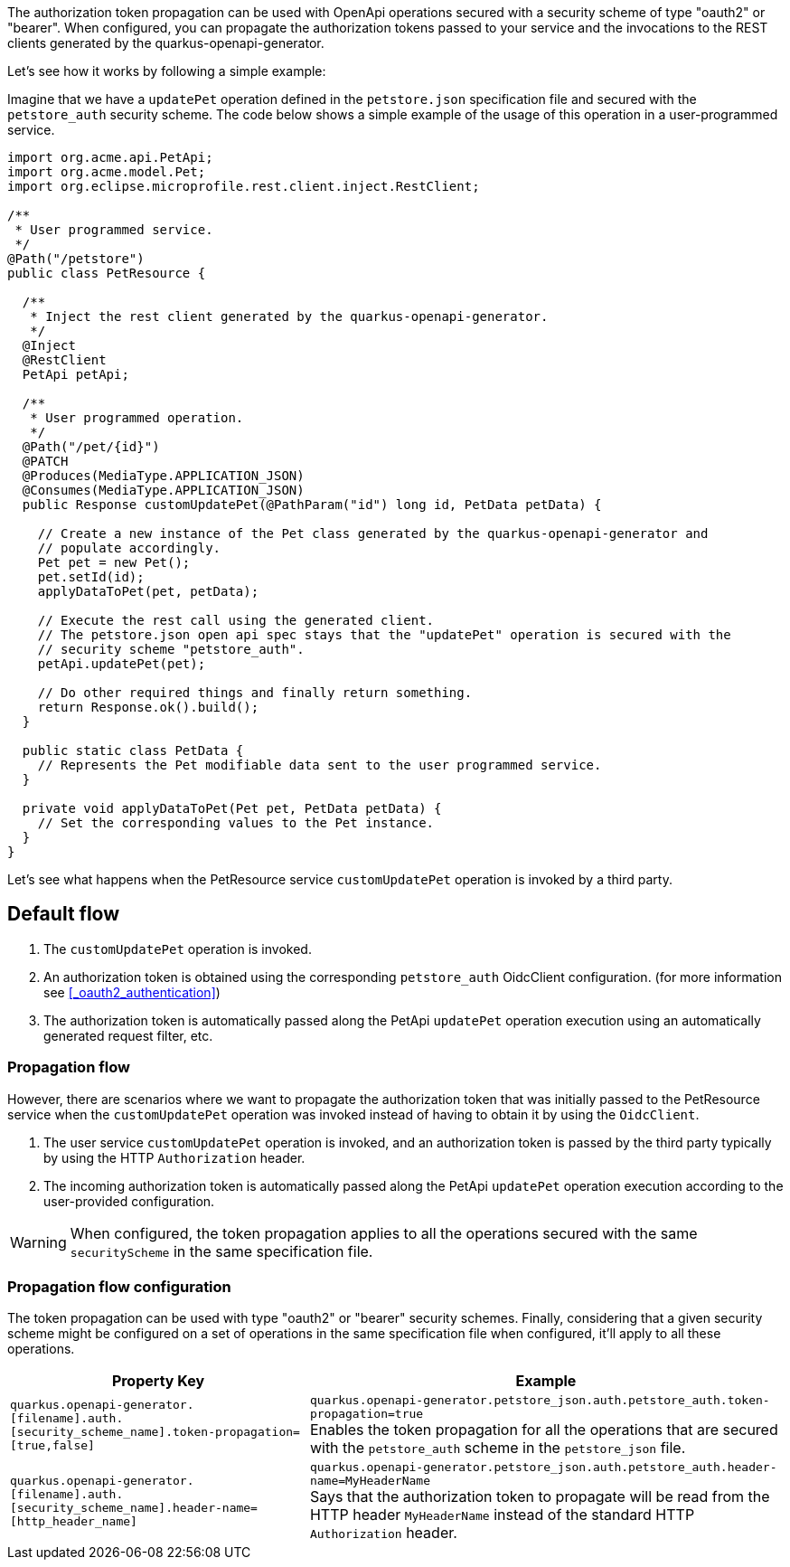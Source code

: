 The authorization token propagation can be used with OpenApi operations secured with a security scheme of type "oauth2" or "bearer".
When configured, you can propagate the authorization tokens passed to your service and the invocations to the REST clients generated by the quarkus-openapi-generator.

Let's see how it works by following a simple example:

Imagine that we have a `updatePet` operation defined in the `petstore.json` specification file and secured with the `petstore_auth` security scheme.
The code below shows a simple example of the usage of this operation in a user-programmed service.

[source ,java]
----
import org.acme.api.PetApi;
import org.acme.model.Pet;
import org.eclipse.microprofile.rest.client.inject.RestClient;

/**
 * User programmed service.
 */
@Path("/petstore")
public class PetResource {

  /**
   * Inject the rest client generated by the quarkus-openapi-generator.
   */
  @Inject
  @RestClient
  PetApi petApi;

  /**
   * User programmed operation.
   */
  @Path("/pet/{id}")
  @PATCH
  @Produces(MediaType.APPLICATION_JSON)
  @Consumes(MediaType.APPLICATION_JSON)
  public Response customUpdatePet(@PathParam("id") long id, PetData petData) {

    // Create a new instance of the Pet class generated by the quarkus-openapi-generator and
    // populate accordingly.
    Pet pet = new Pet();
    pet.setId(id);
    applyDataToPet(pet, petData);

    // Execute the rest call using the generated client.
    // The petstore.json open api spec stays that the "updatePet" operation is secured with the
    // security scheme "petstore_auth".
    petApi.updatePet(pet);

    // Do other required things and finally return something.
    return Response.ok().build();
  }

  public static class PetData {
    // Represents the Pet modifiable data sent to the user programmed service.
  }

  private void applyDataToPet(Pet pet, PetData petData) {
    // Set the corresponding values to the Pet instance.
  }
}
----

Let's see what happens when the PetResource service `customUpdatePet` operation is invoked by a third party.

== Default flow

. The `customUpdatePet` operation is invoked.
. An authorization token is obtained using the corresponding `petstore_auth` OidcClient configuration. (for more information see <<_oauth2_authentication>>)
. The authorization token is automatically passed along the PetApi `updatePet` operation execution using an automatically generated request filter, etc.

=== Propagation flow

However, there are scenarios where we want to propagate the authorization token that was initially passed to the PetResource service when the `customUpdatePet` operation was invoked instead of having to obtain it by using the `OidcClient`.

. The user service `customUpdatePet` operation is invoked, and an authorization token is passed by the third party typically by using the HTTP `Authorization` header.
. The incoming authorization token is automatically passed along the PetApi `updatePet` operation execution according to the user-provided configuration.

WARNING: When configured, the token propagation applies to all the operations secured with the same `securityScheme` in the same specification file.

=== Propagation flow configuration

The token propagation can be used with type "oauth2" or "bearer" security schemes. Finally, considering that a given security scheme might be configured on a set of operations in the same specification file when configured, it'll apply to all these operations.

[%autowidth]
|===
|Property Key |Example

|`quarkus.openapi-generator.[filename].auth.[security_scheme_name].token-propagation=[true,false]`
|`quarkus.openapi-generator.petstore_json.auth.petstore_auth.token-propagation=true` +
Enables the token propagation for all the operations that are secured with the `petstore_auth` scheme in the `petstore_json` file.
|`quarkus.openapi-generator.[filename].auth.[security_scheme_name].header-name=[http_header_name]`
|`quarkus.openapi-generator.petstore_json.auth.petstore_auth.header-name=MyHeaderName` +
Says that the authorization token to propagate will be read from the HTTP header `MyHeaderName` instead of the standard HTTP `Authorization` header.
|===
